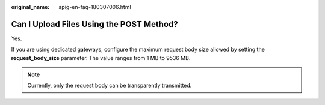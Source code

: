 :original_name: apig-en-faq-180307006.html

.. _apig-en-faq-180307006:

Can I Upload Files Using the POST Method?
=========================================

Yes.

If you are using dedicated gateways, configure the maximum request body size allowed by setting the **request_body_size** parameter. The value ranges from 1 MB to 9536 MB.

.. note::

   Currently, only the request body can be transparently transmitted.
